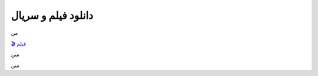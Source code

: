 دانلود فیلم و سریال
===================================
 

من

`🎬 فیلم <https://pishgammovie.ir/>`_

متن


متن


